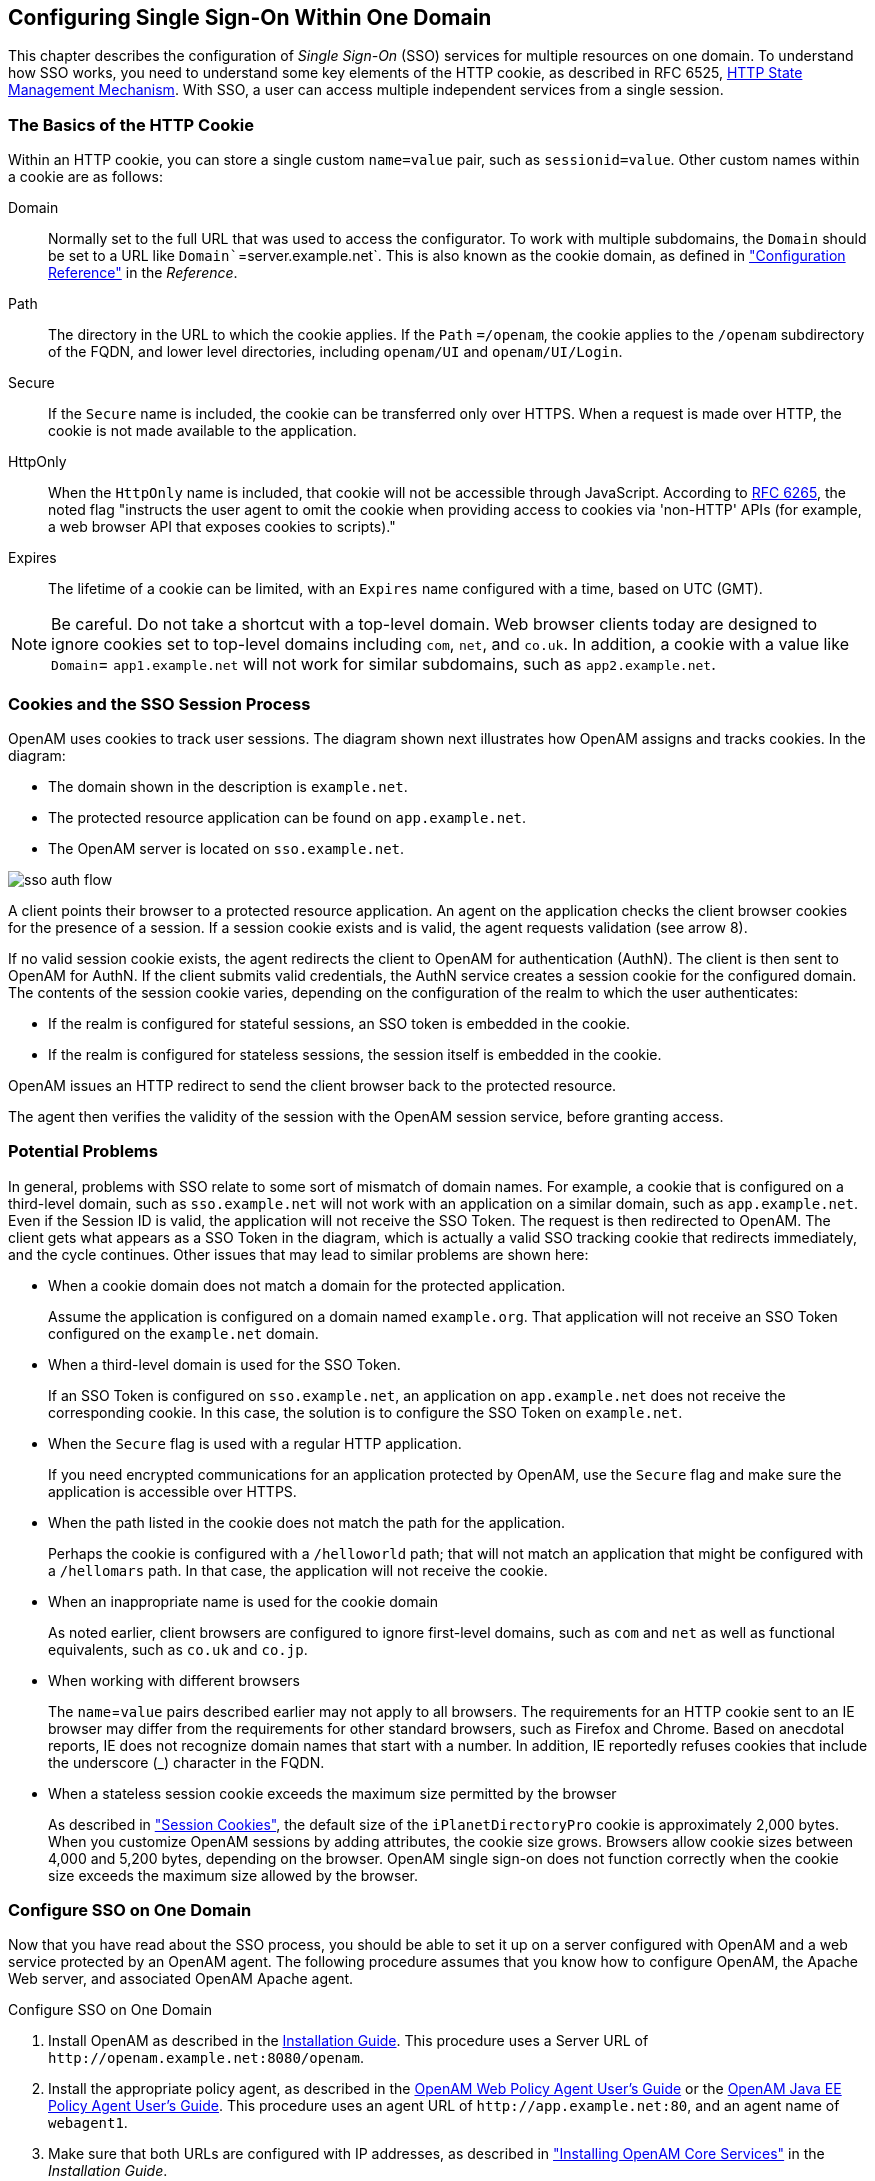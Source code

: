 ////
  The contents of this file are subject to the terms of the Common Development and
  Distribution License (the License). You may not use this file except in compliance with the
  License.
 
  You can obtain a copy of the License at legal/CDDLv1.0.txt. See the License for the
  specific language governing permission and limitations under the License.
 
  When distributing Covered Software, include this CDDL Header Notice in each file and include
  the License file at legal/CDDLv1.0.txt. If applicable, add the following below the CDDL
  Header, with the fields enclosed by brackets [] replaced by your own identifying
  information: "Portions copyright [year] [name of copyright owner]".
 
  Copyright 2017 ForgeRock AS.
  Portions Copyright 2024 3A Systems LLC.
////

:figure-caption!:
:example-caption!:
:table-caption!:


[#chap-sso]
== Configuring Single Sign-On Within One Domain

This chapter describes the configuration of __Single Sign-On__ (SSO) services for multiple resources on one domain. To understand how SSO works, you need to understand some key elements of the HTTP cookie, as described in RFC 6525, link:http://tools.ietf.org/html/rfc6265[HTTP State Management Mechanism, window=\_blank].
With SSO, a user can access multiple independent services from a single session.

[#sso-cookies]
=== The Basics of the HTTP Cookie

Within an HTTP cookie, you can store a single custom `name=value` pair, such as `sessionid=value`. Other custom names within a cookie are as follows:
--

Domain::
Normally set to the full URL that was used to access the configurator. To work with multiple subdomains, the `Domain` should be set to a URL like `Domain``=server.example.net`. This is also known as the cookie domain, as defined in xref:../reference/chap-config-ref.adoc#chap-config-ref["Configuration Reference"] in the __Reference__.

Path::
The directory in the URL to which the cookie applies. If the `Path` `=/openam`, the cookie applies to the `/openam` subdirectory of the FQDN, and lower level directories, including `openam/UI` and `openam/UI/Login`.

Secure::
If the `Secure` name is included, the cookie can be transferred only over HTTPS. When a request is made over HTTP, the cookie is not made available to the application.

HttpOnly::
When the `HttpOnly` name is included, that cookie will not be accessible through JavaScript. According to link:http://tools.ietf.org/html/rfc6265#section-4.1.2.6[RFC 6265, window=\_blank], the noted flag "instructs the user agent to omit the cookie when providing access to cookies via 'non-HTTP' APIs (for example, a web browser API that exposes cookies to scripts)."

Expires::
The lifetime of a cookie can be limited, with an `Expires` name configured with a time, based on UTC (GMT).

--

[NOTE]
====
Be careful. Do not take a shortcut with a top-level domain. Web browser clients today are designed to ignore cookies set to top-level domains including `com`, `net`, and `co.uk`. In addition, a cookie with a value like `Domain`= `app1.example.net` will not work for similar subdomains, such as `app2.example.net`.
====


[#sso-process]
=== Cookies and the SSO Session Process

OpenAM uses cookies to track user sessions. The diagram shown next illustrates how OpenAM assigns and tracks cookies.
In the diagram:

* The domain shown in the description is `example.net`.

* The protected resource application can be found on `app.example.net`.

* The OpenAM server is located on `sso.example.net`.


[#figure-sso-auth-flow]
image::images/sso-auth-flow.svg[]
A client points their browser to a protected resource application. An agent on the application checks the client browser cookies for the presence of a session. If a session cookie exists and is valid, the agent requests validation (see arrow 8).

If no valid session cookie exists, the agent redirects the client to OpenAM for authentication (AuthN). The client is then sent to OpenAM for AuthN. If the client submits valid credentials, the AuthN service creates a session cookie for the configured domain. The contents of the session cookie varies, depending on the configuration of the realm to which the user authenticates:

* If the realm is configured for stateful sessions, an SSO token is embedded in the cookie.

* If the realm is configured for stateless sessions, the session itself is embedded in the cookie.

OpenAM issues an HTTP redirect to send the client browser back to the protected resource.

The agent then verifies the validity of the session with the OpenAM session service, before granting access.


[#sso-problems]
=== Potential Problems

In general, problems with SSO relate to some sort of mismatch of domain names. For example, a cookie that is configured on a third-level domain, such as `sso.example.net` will not work with an application on a similar domain, such as `app.example.net`. Even if the Session ID is valid, the application will not receive the SSO Token. The request is then redirected to OpenAM. The client gets what appears as a SSO Token in the diagram, which is actually a valid SSO tracking cookie that redirects immediately, and the cycle continues. Other issues that may lead to similar problems are shown here:

* When a cookie domain does not match a domain for the protected application.
+
Assume the application is configured on a domain named `example.org`. That application will not receive an SSO Token configured on the `example.net` domain.

* When a third-level domain is used for the SSO Token.
+
If an SSO Token is configured on `sso.example.net`, an application on `app.example.net` does not receive the corresponding cookie. In this case, the solution is to configure the SSO Token on `example.net`.

* When the `Secure` flag is used with a regular HTTP application.
+
If you need encrypted communications for an application protected by OpenAM, use the `Secure` flag and make sure the application is accessible over HTTPS.

* When the path listed in the cookie does not match the path for the application.
+
Perhaps the cookie is configured with a `/helloworld` path; that will not match an application that might be configured with a `/hellomars` path. In that case, the application will not receive the cookie.

* When an inappropriate name is used for the cookie domain
+
As noted earlier, client browsers are configured to ignore first-level domains, such as `com` and `net` as well as functional equivalents, such as `co.uk` and `co.jp`.

* When working with different browsers
+
The `name`=`value` pairs described earlier may not apply to all browsers. The requirements for an HTTP cookie sent to an IE browser may differ from the requirements for other standard browsers, such as Firefox and Chrome. Based on anecdotal reports, IE does not recognize domain names that start with a number. In addition, IE reportedly refuses cookies that include the underscore (_) character in the FQDN.

* When a stateless session cookie exceeds the maximum size permitted by the browser
+
As described in xref:chap-session-state.adoc#session-state-cookies["Session Cookies"], the default size of the `iPlanetDirectoryPro` cookie is approximately 2,000 bytes. When you customize OpenAM sessions by adding attributes, the cookie size grows. Browsers allow cookie sizes between 4,000 and 5,200 bytes, depending on the browser. OpenAM single sign-on does not function correctly when the cookie size exceeds the maximum size allowed by the browser.



[#configure-sso-one-domain]
=== Configure SSO on One Domain

Now that you have read about the SSO process, you should be able to set it up on a server configured with OpenAM and a web service protected by an OpenAM agent. The following procedure assumes that you know how to configure OpenAM, the Apache Web server, and associated OpenAM Apache agent.

[#sso-one-domain-procedure]
.Configure SSO on One Domain
====

. Install OpenAM as described in the xref:../install-guide/index.adoc[Installation Guide]. This procedure uses a Server URL of `\http://openam.example.net:8080/openam`.

. Install the appropriate policy agent, as described in the link:../../../openam-web-policy-agents/web-users-guide/#web-users-guide[OpenAM Web Policy Agent User's Guide, window=\_blank] or the link:../../../openam-jee-policy-agents/jee-users-guide/#jee-users-guide[OpenAM Java EE Policy Agent User's Guide, window=\_blank]. This procedure uses an agent URL of `\http://app.example.net:80`, and an agent name of `webagent1`.

. Make sure that both URLs are configured with IP addresses, as described in xref:../install-guide/chap-install-core.adoc#chap-install-core["Installing OpenAM Core Services"] in the __Installation Guide__.

. Return to the OpenAM server on `\http://openam.example.net:8080/openam`. Log in as the administrative user, normally `amadmin`. To activate and configure the agent, follow the procedure described in the link:../../../openam-web-policy-agents/web-users-guide/#web-users-guide[OpenAM Web Policy Agent User's Guide, window=\_blank] or the link:../../../openam-jee-policy-agents/jee-users-guide/#jee-users-guide[OpenAM Java EE Policy Agent User's Guide, window=\_blank].

. Now you can configure SSO Only mode. In the OpenAM console, click Realms > __Realm Name__ > Agents > `webagent1`. Scroll down to SSO Only Mode and activate the Enabled box.

. Save your changes.

. Make sure you have configured the SSO domain, in this case, `example.net`. Navigate to Configure > Global Services > System, and then click Platform. Make sure `example.net` (or your chosen domain) is selected as a cookie domain.

. Save your changes.

. Restart the web server. The agent should be active. You should now be able to log out of the OpenAM server.

. Verify the agent URL, in this case, `\http://app.example.net`. The OpenAM web agent should now redirect requests to the OpenAM server.

====
If you want to configure OpenAM and an application on two different cookie domains, such as `example.org` and `example.net`, you will need to set up Cross-Domain SSO (CDSSO). For more information, see the chapter on xref:chap-cdsso.adoc#chap-cdsso["Configuring Cross-Domain Single Sign-On"].


